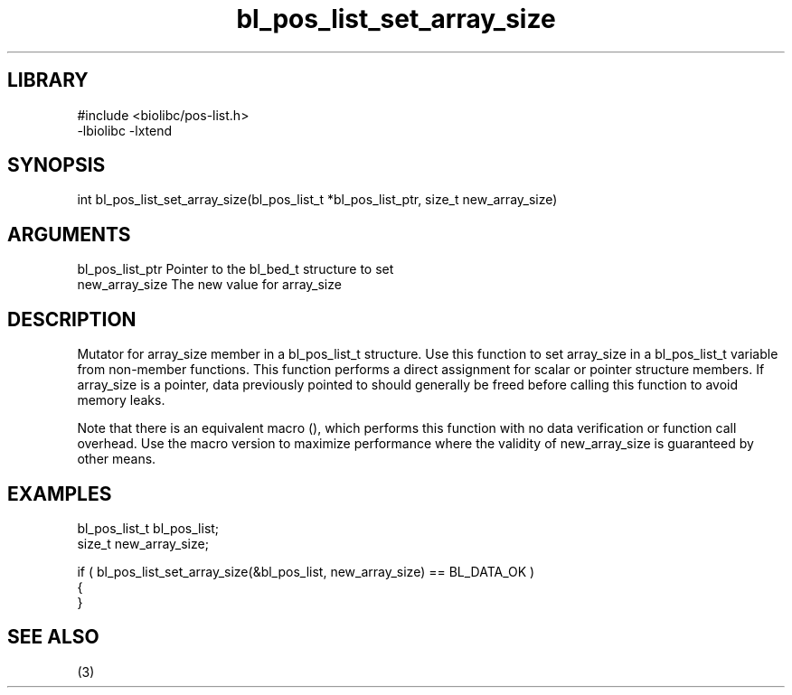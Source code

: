 \" Generated by c2man from bl_pos_list_set_array_size.c
.TH bl_pos_list_set_array_size 3

.SH LIBRARY
\" Indicate #includes, library name, -L and -l flags
.nf
.na
#include <biolibc/pos-list.h>
-lbiolibc -lxtend
.ad
.fi

\" Convention:
\" Underline anything that is typed verbatim - commands, etc.
.SH SYNOPSIS
.PP
.nf 
.na
int     bl_pos_list_set_array_size(bl_pos_list_t *bl_pos_list_ptr, size_t new_array_size)
.ad
.fi

.SH ARGUMENTS
.nf
.na
bl_pos_list_ptr Pointer to the bl_bed_t structure to set
new_array_size  The new value for array_size
.ad
.fi

.SH DESCRIPTION

Mutator for array_size member in a bl_pos_list_t structure.
Use this function to set array_size in a bl_pos_list_t variable
from non-member functions.  This function performs a direct
assignment for scalar or pointer structure members.  If
array_size is a pointer, data previously pointed to should
generally be freed before calling this function to avoid memory
leaks.

Note that there is an equivalent macro (), which performs
this function with no data verification or function call overhead.
Use the macro version to maximize performance where the validity
of new_array_size is guaranteed by other means.

.SH EXAMPLES
.nf
.na

bl_pos_list_t   bl_pos_list;
size_t          new_array_size;

if ( bl_pos_list_set_array_size(&bl_pos_list, new_array_size) == BL_DATA_OK )
{
}
.ad
.fi

.SH SEE ALSO

(3)


